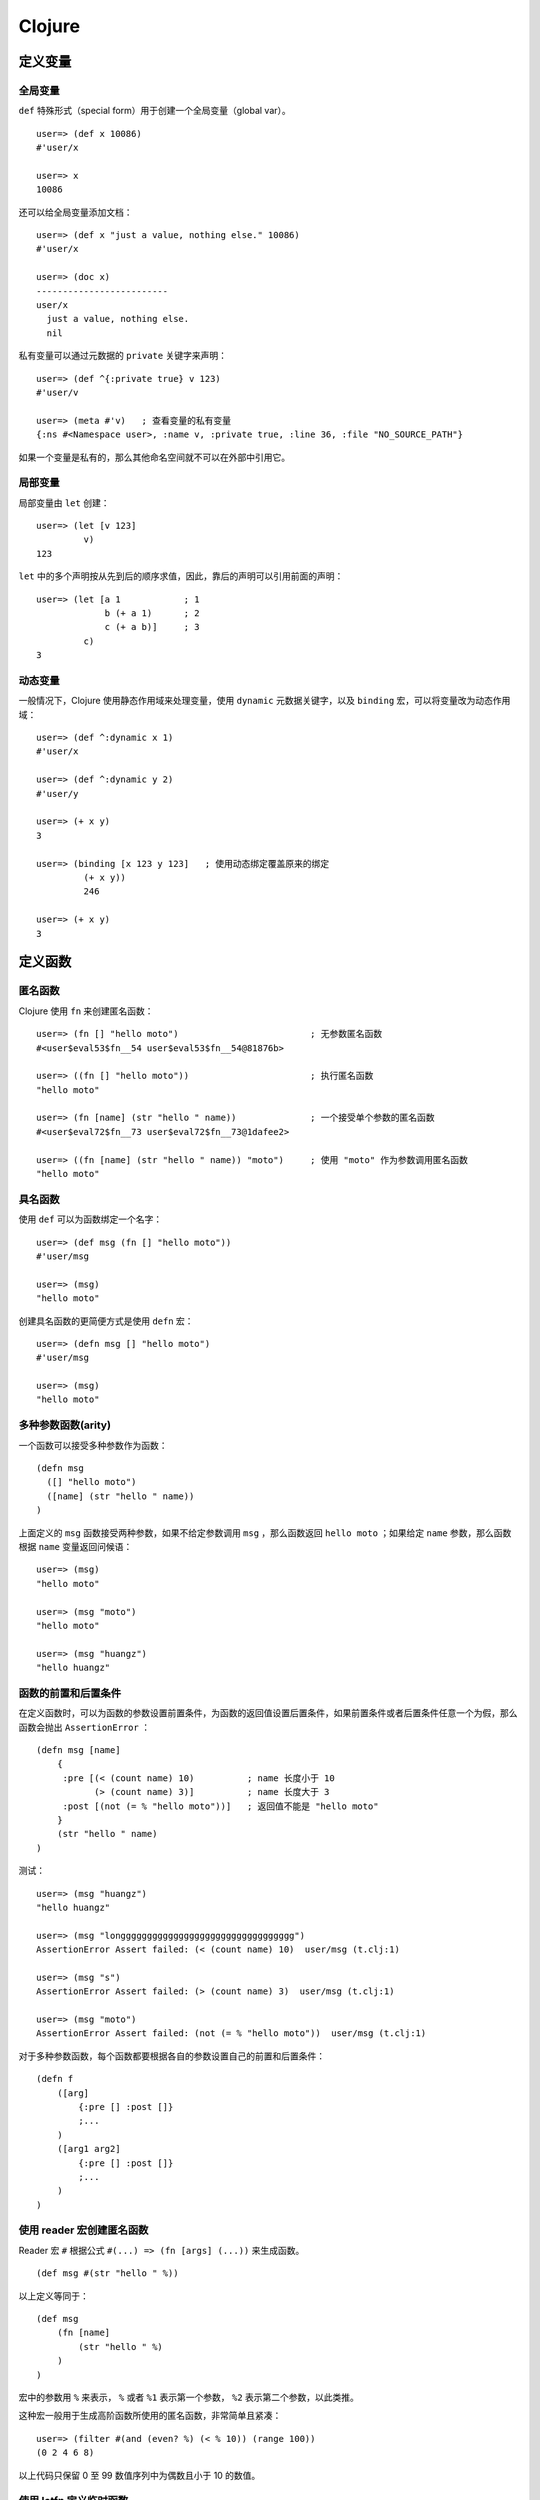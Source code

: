 .. highlight:: clojure

Clojure
==========


定义变量
-----------


全局变量
^^^^^^^^^^^

``def`` 特殊形式（special form）用于创建一个全局变量（global var）。

::

    user=> (def x 10086)
    #'user/x

    user=> x
    10086

还可以给全局变量添加文档：

::

    user=> (def x "just a value, nothing else." 10086)
    #'user/x

    user=> (doc x)
    -------------------------
    user/x
      just a value, nothing else.
      nil

私有变量可以通过元数据的 ``private`` 关键字来声明：

::

    user=> (def ^{:private true} v 123)
    #'user/v

    user=> (meta #'v)   ; 查看变量的私有变量
    {:ns #<Namespace user>, :name v, :private true, :line 36, :file "NO_SOURCE_PATH"}

如果一个变量是私有的，那么其他命名空间就不可以在外部中引用它。


局部变量
^^^^^^^^^^^^

局部变量由 ``let`` 创建：

::

    user=> (let [v 123]
             v)
    123

``let`` 中的多个声明按从先到后的顺序求值，因此，靠后的声明可以引用前面的声明：

::

    user=> (let [a 1            ; 1
                 b (+ a 1)      ; 2
                 c (+ a b)]     ; 3
             c)
    3


动态变量
^^^^^^^^^^^

一般情况下，Clojure 使用静态作用域来处理变量，使用 ``dynamic`` 元数据关键字，以及 ``binding`` 宏，可以将变量改为动态作用域：

::

    user=> (def ^:dynamic x 1)
    #'user/x

    user=> (def ^:dynamic y 2)
    #'user/y

    user=> (+ x y)
    3

    user=> (binding [x 123 y 123]   ; 使用动态绑定覆盖原来的绑定
             (+ x y))
             246

    user=> (+ x y)
    3


定义函数
----------


匿名函数
^^^^^^^^^^^^

Clojure 使用 ``fn`` 来创建匿名函数：

::

    user=> (fn [] "hello moto")                         ; 无参数匿名函数
    #<user$eval53$fn__54 user$eval53$fn__54@81876b>

    user=> ((fn [] "hello moto"))                       ; 执行匿名函数
    "hello moto"

    user=> (fn [name] (str "hello " name))              ; 一个接受单个参数的匿名函数
    #<user$eval72$fn__73 user$eval72$fn__73@1dafee2>

    user=> ((fn [name] (str "hello " name)) "moto")     ; 使用 "moto" 作为参数调用匿名函数
    "hello moto"


具名函数
^^^^^^^^^^

使用 ``def`` 可以为函数绑定一个名字：

::

    user=> (def msg (fn [] "hello moto"))
    #'user/msg

    user=> (msg)
    "hello moto"

创建具名函数的更简便方式是使用 ``defn`` 宏：

::

    user=> (defn msg [] "hello moto")
    #'user/msg

    user=> (msg)
    "hello moto"


多种参数函数(arity)
^^^^^^^^^^^^^^^^^^^^^^^

一个函数可以接受多种参数作为函数：

::

    (defn msg
      ([] "hello moto")
      ([name] (str "hello " name))
    )

上面定义的 ``msg`` 函数接受两种参数，如果不给定参数调用 ``msg`` ，那么函数返回 ``hello moto`` ；如果给定 ``name`` 参数，那么函数根据 ``name`` 变量返回问候语：

::

    user=> (msg)
    "hello moto"

    user=> (msg "moto")
    "hello moto"

    user=> (msg "huangz")
    "hello huangz"


函数的前置和后置条件
^^^^^^^^^^^^^^^^^^^^^^^

在定义函数时，可以为函数的参数设置前置条件，为函数的返回值设置后置条件，如果前置条件或者后置条件任意一个为假，那么函数会抛出 ``AssertionError`` ：

::

    (defn msg [name]
        {
         :pre [(< (count name) 10)          ; name 长度小于 10
               (> (count name) 3)]          ; name 长度大于 3
         :post [(not (= % "hello moto"))]   ; 返回值不能是 "hello moto"
        }   
        (str "hello " name)
    )

测试：

::

    user=> (msg "huangz")
    "hello huangz"

    user=> (msg "longgggggggggggggggggggggggggggggggg")
    AssertionError Assert failed: (< (count name) 10)  user/msg (t.clj:1)

    user=> (msg "s")
    AssertionError Assert failed: (> (count name) 3)  user/msg (t.clj:1)

    user=> (msg "moto")
    AssertionError Assert failed: (not (= % "hello moto"))  user/msg (t.clj:1)

对于多种参数函数，每个函数都要根据各自的参数设置自己的前置和后置条件：

::

    (defn f 
        ([arg] 
            {:pre [] :post []} 
            ;...
        )
        ([arg1 arg2]
            {:pre [] :post []}
            ;...
        )
    )


使用 reader 宏创建匿名函数
^^^^^^^^^^^^^^^^^^^^^^^^^^^^^

Reader 宏 ``#`` 根据公式 ``#(...) => (fn [args] (...))`` 来生成函数。

::

    (def msg #(str "hello " %))


以上定义等同于：

::

    (def msg 
        (fn [name]
            (str "hello " %)
        )
    )

宏中的参数用 ``%`` 来表示， ``%`` 或者 ``%1`` 表示第一个参数， ``%2`` 表示第二个参数，以此类推。

这种宏一般用于生成高阶函数所使用的匿名函数，非常简单且紧凑：

::

    user=> (filter #(and (even? %) (< % 10)) (range 100))
    (0 2 4 6 8)

以上代码只保留 0 至 99 数值序列中为偶数且小于 10 的数值。


使用 letfn 定义临时函数
^^^^^^^^^^^^^^^^^^^^^^^^

``letfn`` 用于创建局部的、具名函数，这些函数的作用域被限制在 ``letfn`` 体内，通常作为临时函数使用。

::

    user=> (letfn [(twice [x] (* x 2))
                   (six-times [y] (* 3 (twice y)))]
             (println "Twice 15 = " (twice 15))
             (println "Six times 15 = " (six-times 15)))
    Twice 15 = 30
    Six times 15 = 90
    nil

    ;; 名字 twice 和 six-times 在离开 letfn 之后不可用

    user=> (twice 15)
    CompilerException java.lang.RuntimeException: Unable to resolve symbol: twice in this context, compiling:(NO_SOURCE_PATH:7)

    user=> (six-times 15)
    CompilerException java.lang.RuntimeException: Unable to resolve symbol: six-times in this context, compiling:(NO_SOURCE_PATH:8)


私有函数
^^^^^^^^^^^

私有函数可以使用 ``defn-`` 宏来定义，除了生成的函数是私有的之外，它的其他属性和选项跟 ``defn`` 创建的函数没什么不同。

::

    user=> (defn- msg [] "hello moto")
    #'user/msg

    user=> (msg)
    "hello moto"

    user=> (meta #'msg)
    {:arglists ([]), :ns #<Namespace user>, :name msg, :private true, :line 1, :file "NO_SOURCE_PATH"}


条件求值
---------------


if
^^^^^

``if`` 接受三个单行表达式， ``test`` 、 ``then`` 和 ``else`` 。

如果 ``test`` 部分为真，那么就执行 ``then`` 部分；如果 ``test`` 部分为假，那么执行 ``else`` 部分。

::

    user=> (if true   
             "is true"
             "is false")
    "is true"

    user=> (if false 
             "is true"
             "is false")
    "is false"

``else`` 部分并不是必须的，如果省略 ``else`` 部分，那么条件为假时返回 ``nil`` 。

::

    user=> (if true "is true")
    "is true"

    user=> (if false "is true")
    nil


do
^^^^^

``do`` 可以包围任意数量的表达式，并按顺序求值这些表达式，然后返回最后一个表达式的值作为 ``do`` 的返回值，如果 ``do`` 里面没有表达式，那么返回 ``nil`` 。

::

    user=> (do 
             (prn "hello")
             (prn "moto"))
    "hello"
    "moto"
    nil

利用 ``do`` ，我们可以让 ``if`` 也能处理多条语句：

::

    user=> (if true
             (do
                (prn "hello")
                (prn "moto")))
    "hello"
    "moto"
    nil


when
^^^^^^

``when`` 和 ``if`` 不同，它只处理条件部分为真时的情况，而且 ``when`` 的体内可以包括多条语句，而不是像 ``if`` 那样，只能处理单条语句：

::

    user=> (when true
             (prn "hello")
             (prn "moto"))
    "hello"
    "moto"
    nil

当条件部分为假时， ``when`` 只是简单地返回 ``nil`` ：

::

    user=> (when false
             (prn "hello")
             (prn "moto"))
    nil

正如你所想象的， ``when`` 实际上就是 ``if`` 和 ``cond`` 组合构成得出的。   


cond
^^^^^^

``cond`` 接受任意数量的 ``test`` - ``exp`` 对，按顺序对各个 ``test`` 进行测试，并求值第一个为真 ``test`` 所对应的 ``exp`` 表达式；如果没有任何 ``test`` 为真，那么返回 ``nil`` 。

::

    (cond true "moto")  ; => "moto"

    (cond false "hello"
          true "moto")  ; => "moto"

    (cond false "hello"
          true "moto"
          true "google")    ; => "moto"

    (cond false "hello")    ; => nil


if-not 、 when-not
^^^^^^^^^^^^^^^^^^^^

``if-not`` 和 ``when-not`` 处理跟 ``if`` 和 ``when`` 相反的情况，它们只是 ``(if (not ...))`` 和 ``(when (not ...))`` 的一个快捷方式。

::

    user=> (if-not false "moto")
    "moto"

    user=> (when-not false "hello")
    "hello"


if-let 、 when-let
^^^^^^^^^^^^^^^^^^^^

``if-let`` 和 ``when-let`` 处理在条件判断前，先要创建局部变量的情况；它们分别是 ``(if (let ...))`` 和 ``(when (let ...))`` 的快捷方式：

::

    (if-let [test true]        
        "is true"
        "is false"
    )

    ; => "is true"

    (when-let [test true]
        "is true"
    )
    ; => "is true"

要注意的一点是， ``if-let`` 允许创建多个局部变量，而 ``when-let`` 只能创建一个局部变量（这是由 ``when`` 的性质决定的）。

.. for

.. recur

.. loop

.. while
